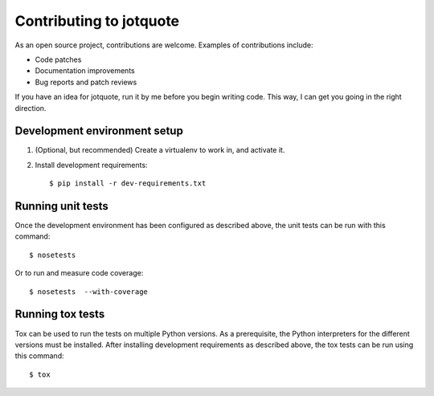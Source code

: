 Contributing to jotquote
========================

As an open source project, contributions are welcome.  Examples of
contributions include:

* Code patches
* Documentation improvements
* Bug reports and patch reviews

If you have an idea for jotquote, run it by me before you begin
writing code.  This way, I can get you going in the right direction.

Development environment setup
-----------------------------
1. (Optional, but recommended) Create a virtualenv to work in, and activate it.

2. Install development requirements::

    $ pip install -r dev-requirements.txt

Running unit tests
------------------
Once the development environment has been configured as described above,
the unit tests can be run with this command::

    $ nosetests

Or to run and measure code coverage::

    $ nosetests  --with-coverage

Running tox tests
-----------------
Tox can be used to run the tests on multiple Python versions.  As a
prerequisite, the Python interpreters for the different versions must
be installed.  After installing development requirements as described above,
the tox tests can be run using this command::

    $ tox

